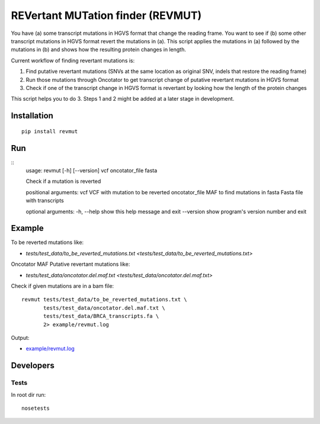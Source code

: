 REVertant MUTation finder (REVMUT)
==================================

You have (a) some transcript mutations in HGVS format that change the reading
frame. You want to see if (b) some other transcript mutations in HGVS format
revert the mutations in (a).  This script applies the mutations in (a) followed
by the mutations in (b) and shows how the resulting protein changes in length. 

Current workflow of finding revertant mutations is:

1. Find putative revertant mutations (SNVs at the same location as original
   SNV, indels that restore the reading frame)
2. Run those mutations through Oncotator to get transcript change of putative
   revertant mutations in HGVS format 
3. Check if one of the transcript change in HGVS format is revertant by looking
   how the length of the protein changes

This script helps you to do 3. Steps 1 and 2 might be added at a later stage in
development.

Installation
------------
::

    pip install revmut

Run
---
::
    usage: revmut [-h] [--version] vcf oncotator_file fasta

    Check if a mutation is reverted

    positional arguments:
    vcf             VCF with mutation to be reverted
    oncotator_file  MAF to find mutations in
    fasta           Fasta file with transcripts

    optional arguments:
    -h, --help      show this help message and exit
    --version       show program's version number and exit

Example
-------
To be reverted mutations like:

- `tests/test_data/to_be_reverted_mutations.txt <tests/test_data/to_be_reverted_mutations.txt>`

Oncotator MAF Putative revertant mutations like:

- `tests/test_data/oncotator.del.maf.txt <tests/test_data/oncotator.del.maf.txt>`

Check if given mutations are in a bam file::

    revmut tests/test_data/to_be_reverted_mutations.txt \
           tests/test_data/oncotator.del.maf.txt \
           tests/test_data/BRCA_transcripts.fa \
           2> example/revmut.log

Output:

- `example/revmut.log <example/revmut.log>`_

Developers
----------
Tests
~~~~~
In root dir run::

    nosetests


